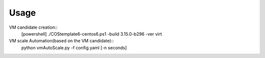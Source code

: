 =====
Usage
=====

VM candidate creation::
    [powershell] ./COStemplate6-centos6.ps1 -build 3.15.0-b296 -ver virt

VM scale Automation(based on the VM candidate)::
    python vmAutoScale.py -f config.yaml [-n seconds]
